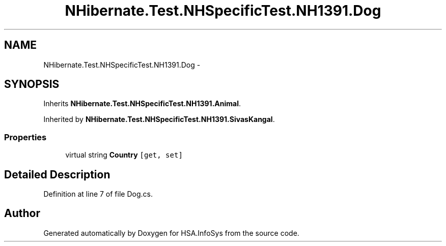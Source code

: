 .TH "NHibernate.Test.NHSpecificTest.NH1391.Dog" 3 "Fri Jul 5 2013" "Version 1.0" "HSA.InfoSys" \" -*- nroff -*-
.ad l
.nh
.SH NAME
NHibernate.Test.NHSpecificTest.NH1391.Dog \- 
.SH SYNOPSIS
.br
.PP
.PP
Inherits \fBNHibernate\&.Test\&.NHSpecificTest\&.NH1391\&.Animal\fP\&.
.PP
Inherited by \fBNHibernate\&.Test\&.NHSpecificTest\&.NH1391\&.SivasKangal\fP\&.
.SS "Properties"

.in +1c
.ti -1c
.RI "virtual string \fBCountry\fP\fC [get, set]\fP"
.br
.in -1c
.SH "Detailed Description"
.PP 
Definition at line 7 of file Dog\&.cs\&.

.SH "Author"
.PP 
Generated automatically by Doxygen for HSA\&.InfoSys from the source code\&.
